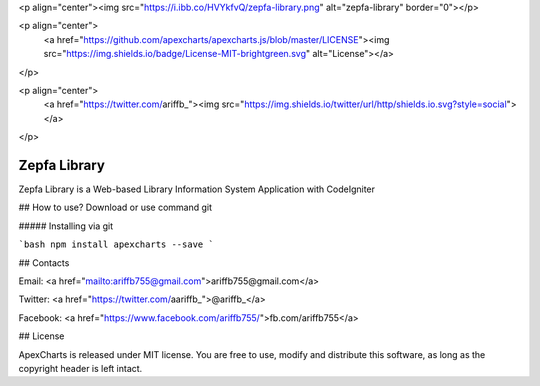 <p align="center"><img src="https://i.ibb.co/HVYkfvQ/zepfa-library.png" alt="zepfa-library" border="0"></p>

<p align="center">
  <a href="https://github.com/apexcharts/apexcharts.js/blob/master/LICENSE"><img src="https://img.shields.io/badge/License-MIT-brightgreen.svg" alt="License"></a>
</p>

<p align="center">
  <a href="https://twitter.com/ariffb_"><img src="https://img.shields.io/twitter/url/http/shields.io.svg?style=social"> </a>
</p>

###################
Zepfa Library
###################

Zepfa Library is a Web-based Library Information System Application with CodeIgniter

## How to use?
Download or use command git

##### Installing via git

```bash
npm install apexcharts --save
```


## Contacts

Email: <a href="mailto:ariffb755@gmail.com">ariffb755@gmail.com</a>

Twitter: <a href="https://twitter.com/aariffb_">@ariffb_</a>

Facebook: <a href="https://www.facebook.com/ariffb755/">fb.com/ariffb755</a>

## License

ApexCharts is released under MIT license. You are free to use, modify and distribute this software, as long as the copyright header is left intact.
